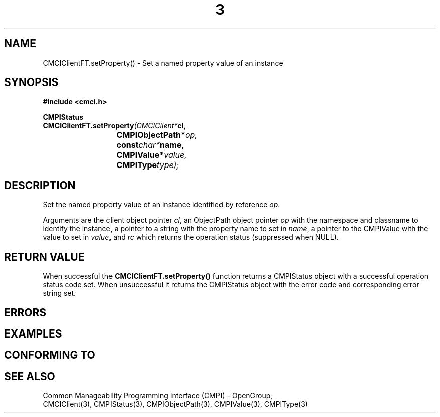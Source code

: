 .TH  3  2005-06-09 "sfcc" "SFCBroker Client Library"
.SH NAME
CMCIClientFT.setProperty() \- Set a named property value of an instance
.SH SYNOPSIS
.nf
.B #include <cmci.h>
.sp
.BI CMPIStatus
.BI CMCIClientFT.setProperty (CMCIClient* cl,
.br
.BI				CMPIObjectPath* op,
.br
.BI				const char* name,
.br
.BI				CMPIValue* value,
.br
.BI				CMPIType type);
.br
.sp
.fi
.SH DESCRIPTION
Set the named property value of an instance identified by reference \fIop\fP.
.PP
Arguments are the client object pointer \fIcl\fP, an ObjectPath object 
pointer \fIop\fP with the namespace and classname to identify the instance,
a pointer to a string with the property name to set in \fIname\fP,
a pointer to the CMPIValue with the value to set in \fIvalue\fP,
and \fIrc\fP which returns the operation status (suppressed when NULL).
.PP
.SH "RETURN VALUE"
When successful the \fBCMCIClientFT.setProperty()\fP function returns
a CMPIStatus object with a successful operation status code set.
When unsuccessful it returns the CMPIStatus object with the error code 
and corresponding error string set.
.SH "ERRORS"
.sp
.SH "EXAMPLES"
.sp
.SH "CONFORMING TO"
.sp
.SH "SEE ALSO"
Common Manageability Programming Interface (CMPI) - OpenGroup,
.br
CMCIClient(3), CMPIStatus(3), CMPIObjectPath(3), CMPIValue(3),
CMPIType(3)
